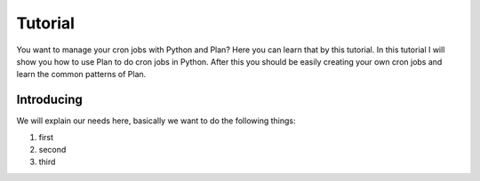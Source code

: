 .. _tutorial:

Tutorial
========

You want to manage your cron jobs with Python and Plan?  Here you can learn
that by this tutorial.  In this tutorial I will show you how to use Plan
to do cron jobs in Python.  After this you should be easily creating your own
cron jobs and learn the common patterns of Plan.


Introducing
-----------

We will explain our needs here, basically we want to do the following things:

1. first
2. second
3. third
